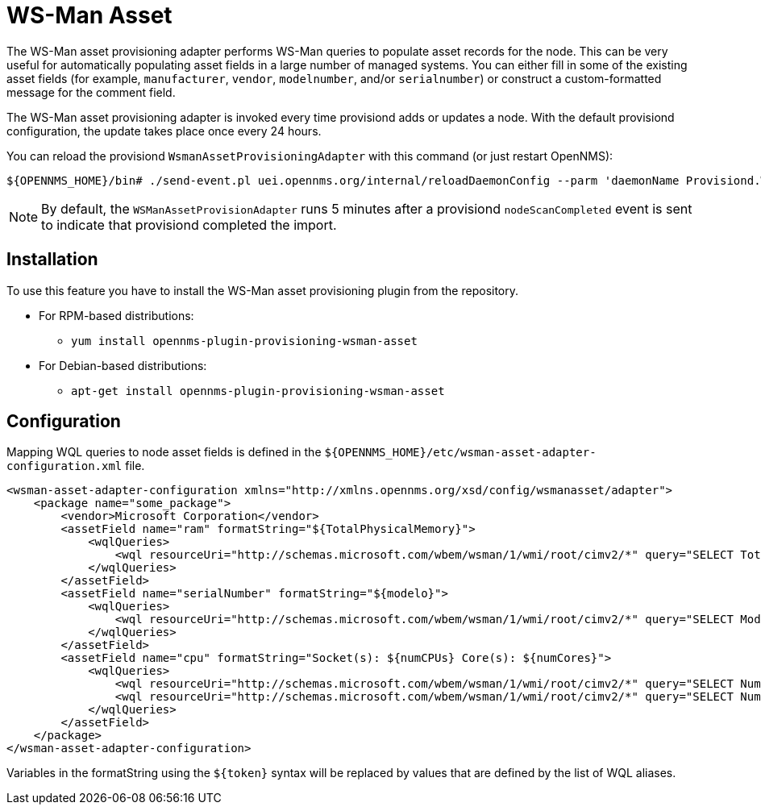 [[adapter-wsman-asset]]
= WS-Man Asset

The WS-Man asset provisioning adapter performs WS-Man queries to populate asset records for the node.
This can be very useful for automatically populating asset fields in a large number of managed systems.
You can either fill in some of the existing asset fields (for example, `manufacturer`, `vendor`, `modelnumber`, and/or `serialnumber`) or construct a custom-formatted message for the comment field.

The WS-Man asset provisioning adapter is invoked every time provisiond adds or updates a node.
With the default provisiond configuration, the update takes place once every 24 hours.

You can reload the provisiond `WsmanAssetProvisioningAdapter` with this command (or just restart OpenNMS):

[source, console]
----
${OPENNMS_HOME}/bin# ./send-event.pl uei.opennms.org/internal/reloadDaemonConfig --parm 'daemonName Provisiond.WsmanAssetProvisioningAdapter'
----

NOTE: By default, the `WSManAssetProvisionAdapter` runs 5 minutes after a provisiond `nodeScanCompleted` event is sent to indicate that provisiond completed the import.

== Installation

To use this feature you have to install the WS-Man asset provisioning plugin from the repository.

* For RPM-based distributions:
** `yum install opennms-plugin-provisioning-wsman-asset`
* For Debian-based distributions:
** `apt-get install opennms-plugin-provisioning-wsman-asset`

== Configuration

Mapping WQL queries to node asset fields is defined in the `$\{OPENNMS_HOME}/etc/wsman-asset-adapter-configuration.xml` file.

[source, xml]
----
<wsman-asset-adapter-configuration xmlns="http://xmlns.opennms.org/xsd/config/wsmanasset/adapter">
    <package name="some_package">
        <vendor>Microsoft Corporation</vendor>
        <assetField name="ram" formatString="${TotalPhysicalMemory}">
            <wqlQueries>
                <wql resourceUri="http://schemas.microsoft.com/wbem/wsman/1/wmi/root/cimv2/*" query="SELECT TotalPhysicalMemory FROM Win32_ComputerSystem" alias="TotalPhysicalMemory"/>
            </wqlQueries>
        </assetField>
        <assetField name="serialNumber" formatString="${modelo}">
            <wqlQueries>
                <wql resourceUri="http://schemas.microsoft.com/wbem/wsman/1/wmi/root/cimv2/*" query="SELECT Model FROM Win32_ComputerSystem" alias="modelo"/>
            </wqlQueries>
        </assetField>
        <assetField name="cpu" formatString="Socket(s): ${numCPUs} Core(s): ${numCores}">
            <wqlQueries>
                <wql resourceUri="http://schemas.microsoft.com/wbem/wsman/1/wmi/root/cimv2/*" query="SELECT NumberOfProcessors FROM Win32_ComputerSystem" alias="numCPUs"/>
                <wql resourceUri="http://schemas.microsoft.com/wbem/wsman/1/wmi/root/cimv2/*" query="SELECT NumberOfLogicalProcessors FROM Win32_ComputerSystem" alias="numCores"/>
            </wqlQueries>
        </assetField>
    </package>
</wsman-asset-adapter-configuration>
----

Variables in the formatString using the `$\{token}` syntax will be replaced by values that are defined by the list of WQL aliases.
